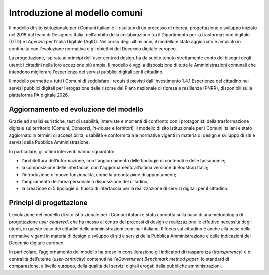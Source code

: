 Introduzione al modello comuni
==============================

Il modello di sito istituzionale per i Comuni italiani è il risultato di un processo di ricerca, progettazione e sviluppo iniziato nel 2018 dal team di Designers Italia, nell’ambito della collaborazione tra il Dipartimento per  la trasformazione digitale (DTD) e l’Agenzia per l’italia Digitale (AgID). Nel corso degli ultimi anni, il modello è stato aggiornato e ampliato in continuità con l’evoluzione normativa e gli obiettivi del Decennio digitale europeo.

La progettazione, ispirata ai principi dell'user centred design, ha da subito tenuto strettamente conto dei bisogni degli utenti: i cittadini nella loro accezione più ampia. Il modello è oggi a disposizione di tutte le Amministrazioni comunali che intendono migliorare l’esperienza dei servizi pubblici digitali per il cittadino. 

Il modello permette a tutti i Comuni di soddisfare i requisiti previsti dall’Investimento 1.4.1 Esperienza del cittadino nei servizi pubblici digitali per l’erogazione delle risorse del Piano nazionale di ripresa e resilienza (PNRR), disponibili sulla piattaforma PA digitale 2026.

Aggiornamento ed evoluzione del modello
----------------------------------------

Grazie ad analisi euristiche, test di usabilità, interviste e momenti di confronto con i protagonisti della trasformazione digitale sul territorio (Comuni, Consorzi, *in-house* e fornitori), il modello di sito istituzionale per i Comuni italiani è stato aggiornato in termini di accessibilità, usabilità e conformità alle normative vigenti in materia di design e sviluppo di siti e servizi della Pubblica Amministrazione.

In particolare, gli ultimi interventi hanno riguardato: 

- l’architettura dell’informazione, con l'aggiornamento delle tipologie di contenuti e delle tassonomie;
- la composizione delle interfacce, con l'aggiornamento all’ultima versione di Boostrap Italia;
- l’introduzione di nuove funzionalità, come la prenotazione di appuntamenti;
- l’ampliamento dell’area personale a disposizione del cittadino;
- la creazione di 5 tipologie di flusso di interfaccia per la realizzazione di servizi digitali per il cittadino.


Principi di progettazione
--------------------------

L’evoluzione del modello di sito istituzionale per i Comuni italiani è stata condotta sulla base di una metodologia di progettazione *user centered*, che ha messo al centro dei processi di design e realizzazione le effettive necessità degli utenti, in questo caso dei cittadini delle amministrazioni comunali italiane. Il focus sul cittadino è anche alla base delle normative vigenti in materia di design e sviluppo di siti e servizi della Pubblica Amministrazione e delle indicazioni del Decennio digitale europeo.

In particolare, l’aggiornamento del modello ha preso in considerazione gli indicatori di trasparenza (*transparency*) e di centralità dell’utente (*user-centricity*) contenuti nell’*eGovernment Benchmark method paper*, lo standard di comparazione, a livello europeo, della qualità dei servizi digitali erogati dalla pubbliche amministrazioni.

  
